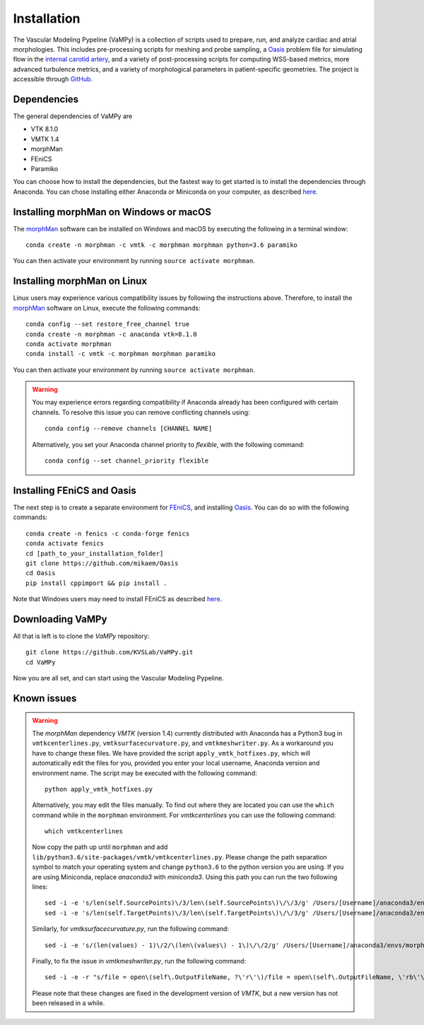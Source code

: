 .. title:: Installation

============
Installation
============
The Vascular Modeling Pypeline (VaMPy) is a collection of scripts used to prepare, run, and analyze cardiac and atrial morphologies.  This includes pre-processing scripts for meshing and probe sampling, a `Oasis <https://github.com/mikaem/Oasis>`_ problem file for simulating flow in the `internal carotid artery <https://en.wikipedia.org/wiki/Internal_carotid_artery>`_, and a variety of post-processing scripts for computing WSS-based metrics, more advanced turbulence metrics, and a variety of morphological parameters in patient-specific geometries. The project is accessible through
`GitHub <https://github.com/KVSlab/VaMPy>`_.


Dependencies
============
The general dependencies of VaMPy are

* VTK 8.1.0
* VMTK 1.4
* morphMan
* FEniCS
* Paramiko

You can choose how to install the dependencies, but the fastest way to get started is to install the dependencies through Anaconda.
You can chose installing either Anaconda or Miniconda on your computer, as described `here <https://conda.io/projects/conda/en/latest/user-guide/install/index.html>`_.

Installing morphMan on Windows or macOS
=======================================
The `morphMan <https://github.com/KVSlab/morphMan>`_ software can be installed on Windows and macOS by executing the following in a terminal window::

    conda create -n morphman -c vmtk -c morphman morphman python=3.6 paramiko

You can then activate your environment by running ``source activate morphman``.

Installing morphMan on Linux
============================
Linux users may experience various compatibility issues by following the instructions above.
Therefore, to install the `morphMan <https://github.com/KVSlab/morphMan>`_ software on Linux, execute the following commands::

    conda config --set restore_free_channel true
    conda create -n morphman -c anaconda vtk=8.1.0
    conda activate morphman
    conda install -c vmtk -c morphman morphman paramiko

You can then activate your environment by running ``source activate morphman``.

.. WARNING:: You may experience errors regarding compatibility if Anaconda already has been configured with certain channels. To resolve this issue you can remove conflicting channels using::

    conda config --remove channels [CHANNEL NAME]

  Alternatively, you set your Anaconda channel priority to *flexible*, with the following command::

    conda config --set channel_priority flexible


Installing FEniCS and Oasis
===========================
The next step is to create a separate environment for `FEniCS <https://fenicsproject.org/>`_, and installing `Oasis <https://github.com/mikaem/Oasis>`_.
You can do so with the following commands::

    conda create -n fenics -c conda-forge fenics
    conda activate fenics
    cd [path_to_your_installation_folder]
    git clone https://github.com/mikaem/Oasis
    cd Oasis
    pip install cppimport && pip install . 

Note that Windows users may need to install FEniCS as described `here <https://fenicsproject.org/download/>`_.

Downloading VaMPy
=================
All that is left is to clone the `VaMPy` repository::

    git clone https://github.com/KVSLab/VaMPy.git
    cd VaMPy

Now you are all set, and can start using the Vascular Modeling Pypeline.

Known issues
============

.. WARNING:: The `morphMan` dependency `VMTK` (version 1.4) currently distributed with Anaconda has a Python3 bug in ``vmtkcenterlines.py``, ``vmtksurfacecurvature.py``, and ``vmtkmeshwriter.py``. As a workaround you have to change these files. We have provided the script ``apply_vmtk_hotfixes.py``, which will automatically edit the files for you, provided you enter your local username, Anaconda version and environment name. The script may be executed with the following command::

    python apply_vmtk_hotfixes.py

  Alternatively, you may edit the files manually. To find out where they are located you can use the ``which`` command  while in the ``morphman`` environment. For `vmtkcenterlines` you can use the following command::
  
    which vmtkcenterlines

  Now copy the path up until ``morphman`` and add ``lib/python3.6/site-packages/vmtk/vmtkcenterlines.py``.
  Please change the path separation symbol to match your operating system and change ``python3.6`` to the python version you are using. If you are using Miniconda, replace `anaconda3` with `miniconda3`.
  Using this path you can run the two following lines::

    sed -i -e 's/len(self.SourcePoints)\/3/len\(self.SourcePoints\)\/\/3/g' /Users/[Username]/anaconda3/envs/morphman/lib/python3.6/site-packages/vmtk/vmtkcenterlines.py
    sed -i -e 's/len(self.TargetPoints)\/3/len\(self.TargetPoints\)\/\/3/g' /Users/[Username]/anaconda3/envs/morphman/lib/python3.6/site-packages/vmtk/vmtkcenterlines.py

  Similarly, for `vmtksurfacecurvature.py`, run the following command::

    sed -i -e 's/(len(values) - 1)\/2/\(len\(values\) - 1\)\/\/2/g' /Users/[Username]/anaconda3/envs/morphman/lib/python3.6/site-packages/vmtk/vmtksurfacecurvature.py

  Finally, to fix the issue in `vmtkmeshwriter.py`, run the following command::

    sed -i -e -r "s/file = open\(self\.OutputFileName, ?\'r\'\)/file = open\(self\.OutputFileName, \'rb\'\)/g" /Users/[Username]/anaconda3/envs/morphman/lib/python3.6/site-packages/vmtk/vmtkmeshwriter.py

  Please note that these changes are fixed in the development version of `VMTK`, but a new version has not been released in a while.




